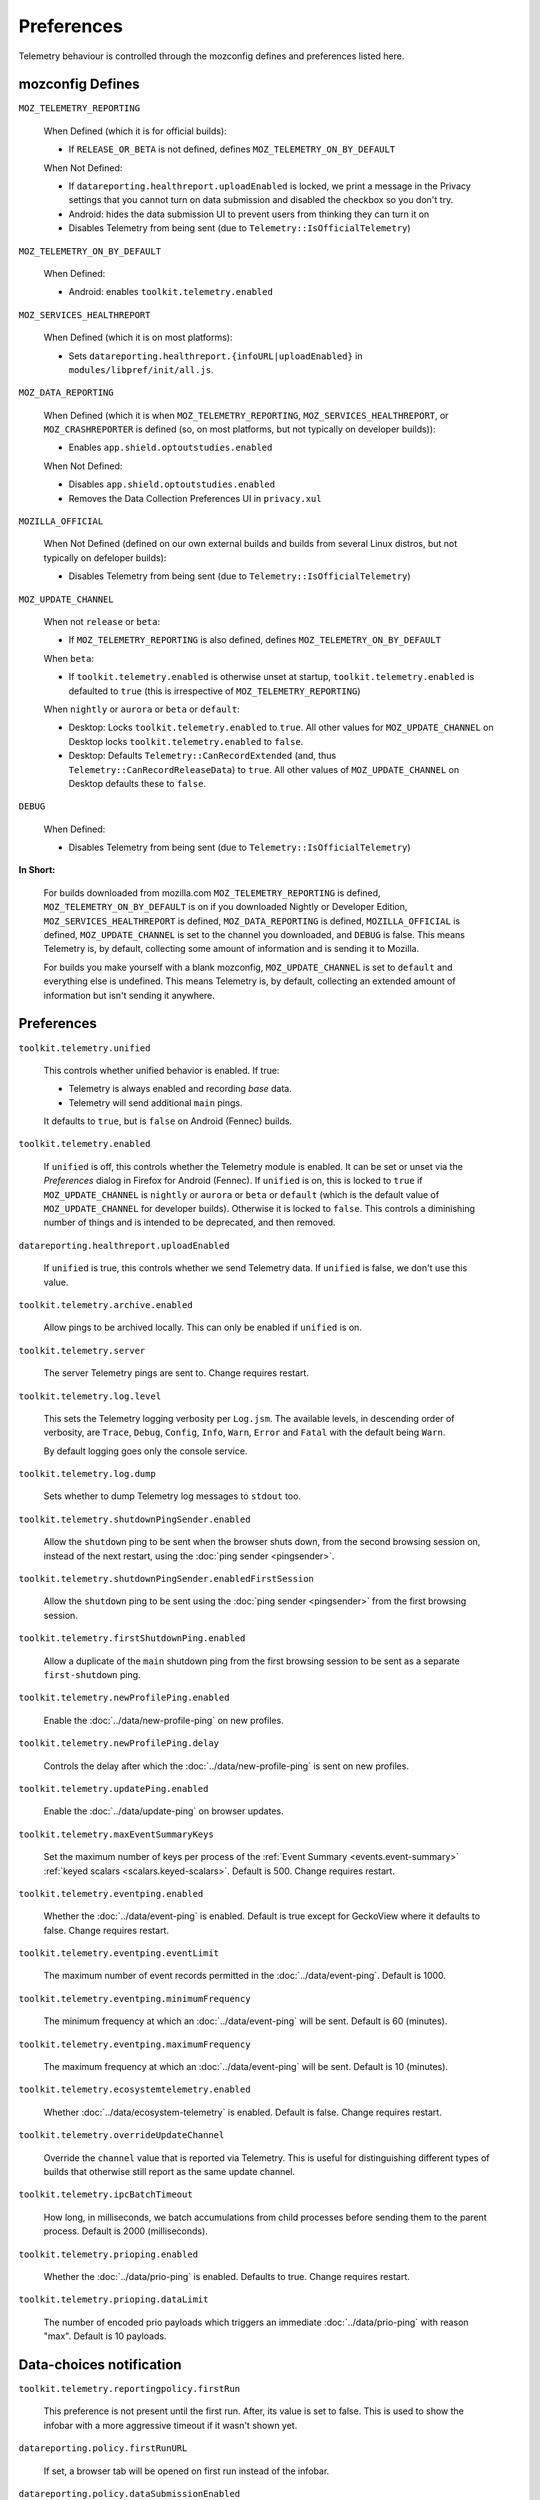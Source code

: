 Preferences
===========

Telemetry behaviour is controlled through the mozconfig defines and preferences listed here.

mozconfig Defines
-----------------

``MOZ_TELEMETRY_REPORTING``

  When Defined (which it is for official builds):

  * If ``RELEASE_OR_BETA`` is not defined, defines ``MOZ_TELEMETRY_ON_BY_DEFAULT``

  When Not Defined:

  * If ``datareporting.healthreport.uploadEnabled`` is locked, we print a message in the Privacy settings that you cannot turn on data submission and disabled the checkbox so you don't try.
  * Android: hides the data submission UI to prevent users from thinking they can turn it on
  * Disables Telemetry from being sent (due to ``Telemetry::IsOfficialTelemetry``)

``MOZ_TELEMETRY_ON_BY_DEFAULT``

  When Defined:

  * Android: enables ``toolkit.telemetry.enabled``

``MOZ_SERVICES_HEALTHREPORT``

  When Defined (which it is on most platforms):

  * Sets ``datareporting.healthreport.{infoURL|uploadEnabled}`` in ``modules/libpref/init/all.js``.

``MOZ_DATA_REPORTING``

  When Defined (which it is when ``MOZ_TELEMETRY_REPORTING``, ``MOZ_SERVICES_HEALTHREPORT``, or ``MOZ_CRASHREPORTER`` is defined (so, on most platforms, but not typically on developer builds)):

  * Enables ``app.shield.optoutstudies.enabled``

  When Not Defined:

  * Disables ``app.shield.optoutstudies.enabled``
  * Removes the Data Collection Preferences UI in ``privacy.xul``

``MOZILLA_OFFICIAL``

  When Not Defined (defined on our own external builds and builds from several Linux distros, but not typically on defeloper builds):

  * Disables Telemetry from being sent (due to ``Telemetry::IsOfficialTelemetry``)

``MOZ_UPDATE_CHANNEL``

  When not ``release`` or ``beta``:

  * If ``MOZ_TELEMETRY_REPORTING`` is also defined, defines ``MOZ_TELEMETRY_ON_BY_DEFAULT``

  When ``beta``:

  * If ``toolkit.telemetry.enabled`` is otherwise unset at startup, ``toolkit.telemetry.enabled`` is defaulted to ``true`` (this is irrespective of ``MOZ_TELEMETRY_REPORTING``)

  When ``nightly`` or ``aurora`` or ``beta`` or ``default``:

  * Desktop: Locks ``toolkit.telemetry.enabled`` to ``true``. All other values for ``MOZ_UPDATE_CHANNEL`` on Desktop locks ``toolkit.telemetry.enabled`` to ``false``.
  * Desktop: Defaults ``Telemetry::CanRecordExtended`` (and, thus ``Telemetry::CanRecordReleaseData``) to ``true``. All other values of ``MOZ_UPDATE_CHANNEL`` on Desktop defaults these to ``false``.

``DEBUG``

  When Defined:

  * Disables Telemetry from being sent (due to ``Telemetry::IsOfficialTelemetry``)

**In Short:**

  For builds downloaded from mozilla.com ``MOZ_TELEMETRY_REPORTING`` is defined, ``MOZ_TELEMETRY_ON_BY_DEFAULT`` is on if you downloaded Nightly or Developer Edition, ``MOZ_SERVICES_HEALTHREPORT`` is defined, ``MOZ_DATA_REPORTING`` is defined, ``MOZILLA_OFFICIAL`` is defined, ``MOZ_UPDATE_CHANNEL`` is set to the channel you downloaded, and ``DEBUG`` is false. This means Telemetry is, by default, collecting some amount of information and is sending it to Mozilla.

  For builds you make yourself with a blank mozconfig, ``MOZ_UPDATE_CHANNEL`` is set to ``default`` and everything else is undefined. This means Telemetry is, by default, collecting an extended amount of information but isn't sending it anywhere.

Preferences
-----------

``toolkit.telemetry.unified``

  This controls whether unified behavior is enabled. If true:

  * Telemetry is always enabled and recording *base* data.
  * Telemetry will send additional ``main`` pings.

  It defaults to ``true``, but is ``false`` on Android (Fennec) builds.

``toolkit.telemetry.enabled``

  If ``unified`` is off, this controls whether the Telemetry module is enabled. It can be set or unset via the `Preferences` dialog in Firefox for Android (Fennec).
  If ``unified`` is on, this is locked to ``true`` if ``MOZ_UPDATE_CHANNEL`` is ``nightly`` or ``aurora`` or ``beta`` or ``default`` (which is the default value of ``MOZ_UPDATE_CHANNEL`` for developer builds). Otherwise it is locked to ``false``. This controls a diminishing number of things and is intended to be deprecated, and then removed.

``datareporting.healthreport.uploadEnabled``

  If ``unified`` is true, this controls whether we send Telemetry data.
  If ``unified`` is false, we don't use this value.

``toolkit.telemetry.archive.enabled``

  Allow pings to be archived locally. This can only be enabled if ``unified`` is on.

``toolkit.telemetry.server``

  The server Telemetry pings are sent to. Change requires restart.

``toolkit.telemetry.log.level``

  This sets the Telemetry logging verbosity per ``Log.jsm``. The available levels, in descending order of verbosity, are ``Trace``, ``Debug``, ``Config``, ``Info``, ``Warn``, ``Error`` and ``Fatal`` with the default being ``Warn``.

  By default logging goes only the console service.

``toolkit.telemetry.log.dump``

  Sets whether to dump Telemetry log messages to ``stdout`` too.

``toolkit.telemetry.shutdownPingSender.enabled``

  Allow the ``shutdown`` ping to be sent when the browser shuts down, from the second browsing session on, instead of the next restart, using the :doc:`ping sender <pingsender>`.

``toolkit.telemetry.shutdownPingSender.enabledFirstSession``

  Allow the ``shutdown`` ping to be sent using the :doc:`ping sender <pingsender>` from the first browsing session.

``toolkit.telemetry.firstShutdownPing.enabled``

  Allow a duplicate of the ``main`` shutdown ping from the first browsing session to be sent as a separate ``first-shutdown`` ping.

``toolkit.telemetry.newProfilePing.enabled``

  Enable the :doc:`../data/new-profile-ping` on new profiles.

``toolkit.telemetry.newProfilePing.delay``

  Controls the delay after which the :doc:`../data/new-profile-ping` is sent on new profiles.

``toolkit.telemetry.updatePing.enabled``

  Enable the :doc:`../data/update-ping` on browser updates.

``toolkit.telemetry.maxEventSummaryKeys``

  Set the maximum number of keys per process of the :ref:`Event Summary <events.event-summary>`
  :ref:`keyed scalars <scalars.keyed-scalars>`. Default is 500. Change requires restart.

``toolkit.telemetry.eventping.enabled``

  Whether the :doc:`../data/event-ping` is enabled.
  Default is true except for GeckoView where it defaults to false. Change requires restart.

``toolkit.telemetry.eventping.eventLimit``

  The maximum number of event records permitted in the :doc:`../data/event-ping`.
  Default is 1000.

``toolkit.telemetry.eventping.minimumFrequency``

  The minimum frequency at which an :doc:`../data/event-ping` will be sent.
  Default is 60 (minutes).

``toolkit.telemetry.eventping.maximumFrequency``

  The maximum frequency at which an :doc:`../data/event-ping` will be sent.
  Default is 10 (minutes).

``toolkit.telemetry.ecosystemtelemetry.enabled``

  Whether :doc:`../data/ecosystem-telemetry` is enabled.
  Default is false. Change requires restart.

``toolkit.telemetry.overrideUpdateChannel``

  Override the ``channel`` value that is reported via Telemetry.
  This is useful for distinguishing different types of builds that otherwise still report as the same update channel.

``toolkit.telemetry.ipcBatchTimeout``

  How long, in milliseconds, we batch accumulations from child processes before
  sending them to the parent process.
  Default is 2000 (milliseconds).

``toolkit.telemetry.prioping.enabled``

  Whether the :doc:`../data/prio-ping` is enabled.
  Defaults to true. Change requires restart.

``toolkit.telemetry.prioping.dataLimit``

  The number of encoded prio payloads which triggers an immediate :doc:`../data/prio-ping` with reason "max".
  Default is 10 payloads.

Data-choices notification
-------------------------

``toolkit.telemetry.reportingpolicy.firstRun``

  This preference is not present until the first run. After, its value is set to false. This is used to show the infobar with a more aggressive timeout if it wasn't shown yet.

``datareporting.policy.firstRunURL``

  If set, a browser tab will be opened on first run instead of the infobar.

``datareporting.policy.dataSubmissionEnabled``

  This is the data submission master kill switch. If disabled, no policy is shown or upload takes place, ever.

``datareporting.policy.dataSubmissionPolicyNotifiedTime``

  Records the date user was shown the policy. This preference is also used on Android.

``datareporting.policy.dataSubmissionPolicyAcceptedVersion``

  Records the version of the policy notified to the user. This preference is also used on Android.

``datareporting.policy.dataSubmissionPolicyBypassNotification``

  Used in tests, it allows to skip the notification check.

``datareporting.policy.currentPolicyVersion``

  Stores the current policy version, overrides the default value defined in TelemetryReportingPolicy.jsm.

``datareporting.policy.minimumPolicyVersion``

  The minimum policy version that is accepted for the current policy. This can be set per channel.

``datareporting.policy.minimumPolicyVersion.channel-NAME``

  This is the only channel-specific version that we currently use for the minimum policy version.

GeckoView
---------

``toolkit.telemetry.isGeckoViewMode``

   Whether or not Telemetry needs to run in :doc:`GeckoView <../internals/geckoview>` mode. If true, and ``toolkit.telemetry.geckoview.streaming`` is false,  measurements persistence is enabled. Defaults to false on all products except GeckoView.

``toolkit.telemetry.geckoPersistenceTimeout``

   The interval that governs how frequently measurements are saved to disk, in milliseconds. Defaults to 60000 (60 seconds).

``toolkit.telemetry.geckoview.streaming``

   Whether the GeckoView mode we're running in is the variety that uses the :doc:`GeckoView Streaming Telemetry API <../internals/geckoview-streaming>` or not.
   Defaults to false.

``toolkit.telemetry.geckoview.batchDurationMS``

   The duration in milliseconds over which `GeckoView Streaming Telemetry <../internals/geckoview-streaming>` will batch accumulations before passing it on to its delegate.
   Defaults to 5000.

Testing
-------

The following prefs are for testing purpose only.

``toolkit.telemetry.initDelay``

  Delay before initializing telemetry (seconds).

``toolkit.telemetry.minSubsessionLength``

  Minimum length of a telemetry subsession and throttling time for common environment changes (seconds).

``toolkit.telemetry.collectInterval``

  Minimum interval between data collection (seconds).

``toolkit.telemetry.scheduler.tickInterval``

  Interval between scheduler ticks (seconds).

``toolkit.telemetry.scheduler.idleTickInterval``

  Interval between scheduler ticks when the user is idle (seconds).

``toolkit.telemetry.idleTimeout``

  Timeout until we decide whether a user is idle or not (seconds).

``toolkit.telemetry.modulesPing.interval``

  Interval between "modules" ping transmissions.

``toolkit.telemetry.send.overrideOfficialCheck``

  If true, allows sending pings on unofficial builds. Requires a restart.

``toolkit.telemetry.testing.overridePreRelease``

  If true, allows recording opt-in Telemetry on the Release channel. Requires a restart.

``toolkit.telemetry.untrustedModulesPing.frequency``

  Interval, in seconds, between "untrustedModules" ping transmissions.

``toolkit.telemetry.healthping.enabled``

  If false, sending health pings is disabled. Defaults to true.

``toolkit.telemetry.testing.disableFuzzingDelay``

  If true, ping sending is not delayed when sending between 0am and 1am local time.

``toolkit.telemetry.testing.overrideProductsCheck``

  If true, allow all probes to be recorded no matter what the current product is.
